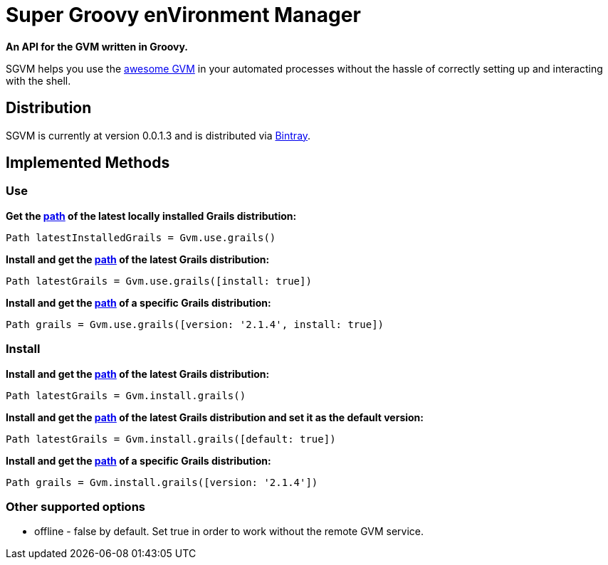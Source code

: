 = Super Groovy enVironment Manager

*An API for the GVM written in Groovy.*

SGVM helps you use the http://gvmtool.net[awesome GVM] in your automated processes without the hassle of correctly setting up and interacting with the shell.

== Distribution

SGVM is currently at version 0.0.1.3 and is distributed via https://bintray.com/noamt/java-libraries/sgvm/view[Bintray].

== Implemented Methods

=== Use

*Get the http://docs.oracle.com/javase/7/docs/api/java/nio/file/Path.html[path] of the latest locally installed Grails distribution:*
[source,groovy]
----
Path latestInstalledGrails = Gvm.use.grails()
----

*Install and get the http://docs.oracle.com/javase/7/docs/api/java/nio/file/Path.html[path] of the latest Grails distribution:*
[source,groovy]
----
Path latestGrails = Gvm.use.grails([install: true])
----

*Install and get the http://docs.oracle.com/javase/7/docs/api/java/nio/file/Path.html[path] of a specific Grails distribution:*
[source,groovy]
----
Path grails = Gvm.use.grails([version: '2.1.4', install: true])
----

=== Install

*Install and get the http://docs.oracle.com/javase/7/docs/api/java/nio/file/Path.html[path] of the latest Grails distribution:*
[source,groovy]
----
Path latestGrails = Gvm.install.grails()
----

*Install and get the http://docs.oracle.com/javase/7/docs/api/java/nio/file/Path.html[path] of the latest Grails distribution and set it as the default version:*
[source,groovy]
----
Path latestGrails = Gvm.install.grails([default: true])
----

*Install and get the http://docs.oracle.com/javase/7/docs/api/java/nio/file/Path.html[path] of a specific Grails distribution:*
[source,groovy]
----
Path grails = Gvm.install.grails([version: '2.1.4'])
----

=== Other supported options

* offline - +false+ by default. Set +true+ in order to work without the remote GVM service. 
